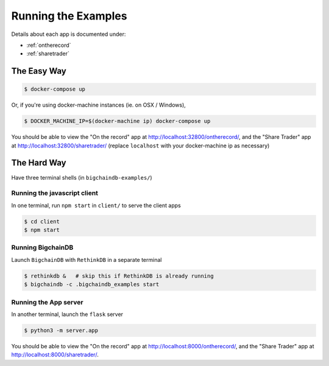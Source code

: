 .. _run:

Running the Examples
====================
Details about each app is documented under:

* :ref:`ontherecord`
* :ref:`sharetrader`


The Easy Way
------------

.. code-block:: bash

    $ docker-compose up

Or, if you're using docker-machine instances (ie. on OSX / Windows),

.. code-block:: bash

    $ DOCKER_MACHINE_IP=$(docker-machine ip) docker-compose up

You should be able to view the "On the record" app at
`<http://localhost:32800/ontherecord/>`_, and the "Share Trader" app at
`<http://localhost:32800/sharetrader/>`_ (replace ``localhost`` with your docker-machine ip as
necessary)


The Hard Way
------------
Have three terminal shells (in ``bigchaindb-examples/``)

Running the javascript client
^^^^^^^^^^^^^^^^^^^^^^^^^^^^^
In one terminal, run ``npm start`` in ``client/`` to serve the client apps

.. code-block:: bash

    $ cd client
    $ npm start


Running BigchainDB
^^^^^^^^^^^^^^^^^^
Launch ``BigchainDB`` with ``RethinkDB`` in a separate terminal

.. code-block:: bash

    $ rethinkdb &   # skip this if RethinkDB is already running
    $ bigchaindb -c .bigchaindb_examples start


Running the App server
^^^^^^^^^^^^^^^^^^^^^^
In another terminal, launch the ``flask`` server

.. code-block:: bash

    $ python3 -m server.app

You should be able to view the "On the record" app at
`<http://localhost:8000/ontherecord/>`_, and the "Share Trader" app at 
`<http://localhost:8000/sharetrader/>`_.
